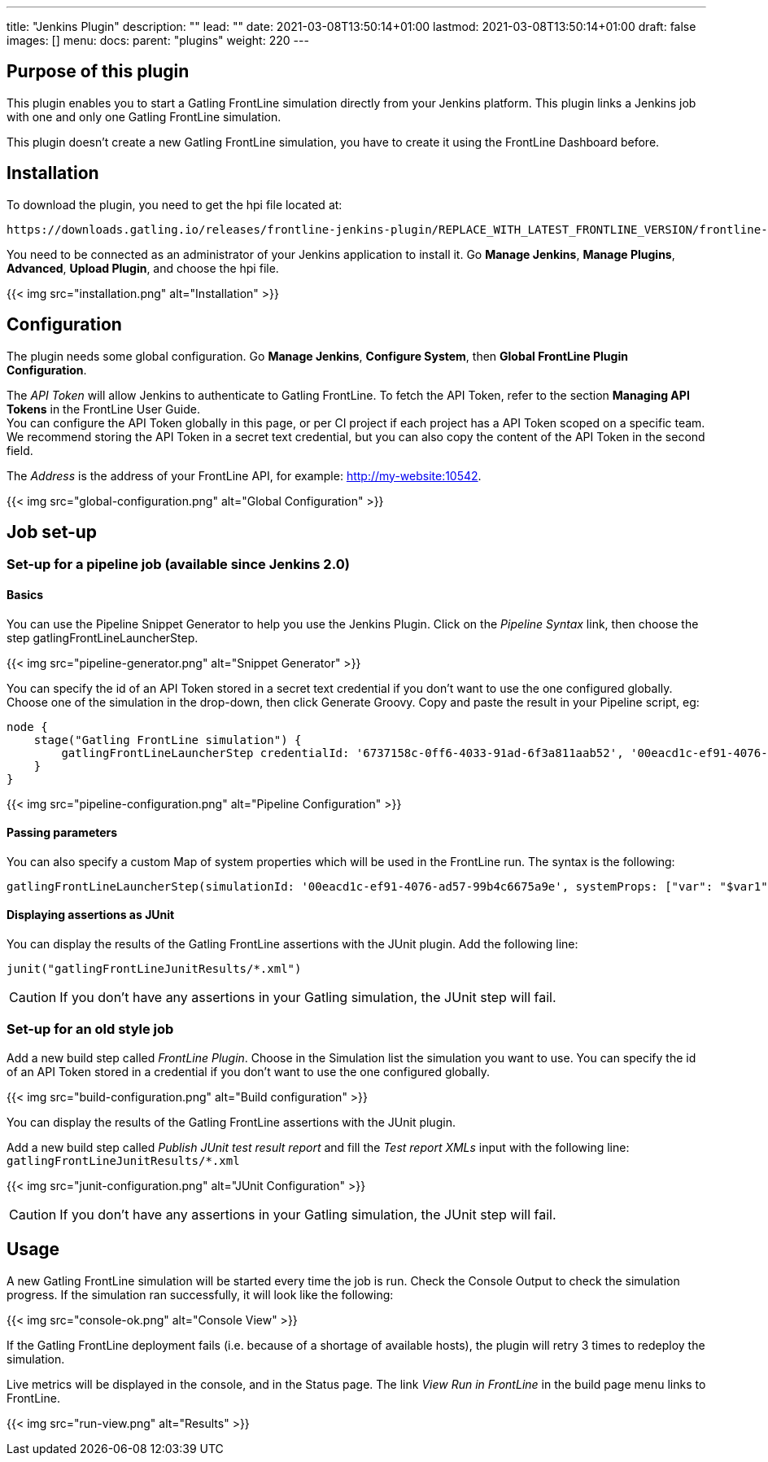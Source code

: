 ---
title: "Jenkins Plugin"
description: ""
lead: ""
date: 2021-03-08T13:50:14+01:00
lastmod: 2021-03-08T13:50:14+01:00
draft: false
images: []
menu:
  docs:
    parent: "plugins"
weight: 220
---

:toc:

== Purpose of this plugin

This plugin enables you to start a Gatling FrontLine simulation directly from your Jenkins platform. This plugin links a Jenkins job with one and only one Gatling FrontLine simulation. +

This plugin doesn't create a new Gatling FrontLine simulation, you have to create it using the FrontLine Dashboard before.

== Installation

To download the plugin, you need to get the hpi file located at:
----
https://downloads.gatling.io/releases/frontline-jenkins-plugin/REPLACE_WITH_LATEST_FRONTLINE_VERSION/frontline-jenkins-plugin-REPLACE_WITH_LATEST_FRONTLINE_VERSION.hpi
----

You need to be connected as an administrator of your Jenkins application to install it. Go *Manage Jenkins*, *Manage Plugins*, *Advanced*, *Upload Plugin*, and choose the hpi file.

{{< img src="installation.png" alt="Installation" >}}

== Configuration

The plugin needs some global configuration. Go *Manage Jenkins*, *Configure System*, then *Global FrontLine Plugin Configuration*.

The __API Token__ will allow Jenkins to authenticate to Gatling FrontLine. To fetch the API Token, refer to the section *Managing API Tokens* in the FrontLine User Guide. +
You can configure the API Token globally in this page, or per CI project if each project has a API Token scoped on a specific team. We recommend storing the API Token in a secret text credential, but you can also copy the content of the API Token in the second field.

The __Address__ is the address of your FrontLine API, for example: http://my-website:10542. +

{{< img src="global-configuration.png" alt="Global Configuration" >}}

== Job set-up

=== Set-up for a pipeline job (available since Jenkins 2.0)

==== Basics

You can use the Pipeline Snippet Generator to help you use the Jenkins Plugin. Click on the __Pipeline Syntax__ link, then choose the step gatlingFrontLineLauncherStep.

{{< img src="pipeline-generator.png" alt="Snippet Generator" >}}

You can specify the id of an API Token stored in a secret text credential if you don't want to use the one configured globally. Choose one of the simulation in the drop-down, then click Generate Groovy. Copy and paste the result in your Pipeline script, eg:
[source, groovy]
----
node {
    stage("Gatling FrontLine simulation") {
        gatlingFrontLineLauncherStep credentialId: '6737158c-0ff6-4033-91ad-6f3a811aab52', '00eacd1c-ef91-4076-ad57-99b4c6675a9e'
    }
}
----
{{< img src="pipeline-configuration.png" alt="Pipeline Configuration" >}}

==== Passing parameters

You can also specify a custom Map of system properties which will be used in the FrontLine run. The syntax is the following:
[source, groovy]
----
gatlingFrontLineLauncherStep(simulationId: '00eacd1c-ef91-4076-ad57-99b4c6675a9e', systemProps: ["var": "$var1", "sensitive.var2": "this prop won't be displayed in the run snapshot"])
----

==== Displaying assertions as JUnit

You can display the results of the Gatling FrontLine assertions with the JUnit plugin. Add the following line:
[source, groovy]
----
junit("gatlingFrontLineJunitResults/*.xml")
----

CAUTION: If you don't have any assertions in your Gatling simulation, the JUnit step will fail.

=== Set-up for an old style job

Add a new build step called __FrontLine Plugin__. Choose in the Simulation list the simulation you want to use. You can specify the id of an API Token stored in a credential if you don't want to use the one configured globally.

{{< img src="build-configuration.png" alt="Build configuration" >}}

You can display the results of the Gatling FrontLine assertions with the JUnit plugin.

Add a new build step called __Publish JUnit test result report__ and fill the __Test report XMLs__ input with the following line: +
`gatlingFrontLineJunitResults/*.xml`

{{< img src="junit-configuration.png" alt="JUnit Configuration" >}}

CAUTION: If you don't have any assertions in your Gatling simulation, the JUnit step will fail.

== Usage

A new Gatling FrontLine simulation will be started every time the job is run. Check the Console Output to check the simulation progress. If the simulation ran successfully, it will look like the following:

{{< img src="console-ok.png" alt="Console View" >}}

If the Gatling FrontLine deployment fails (i.e. because of a shortage of available hosts), the plugin will retry 3 times to redeploy the simulation.

Live metrics will be displayed in the console, and in the Status page. The link __View Run in FrontLine__ in the build page menu links to FrontLine.

{{< img src="run-view.png" alt="Results" >}}

